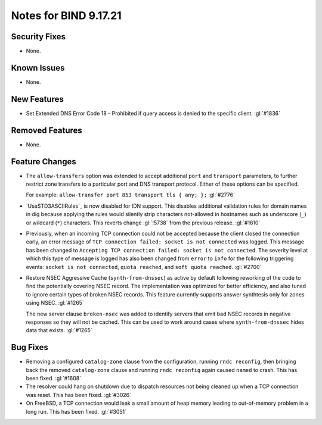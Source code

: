 .. 
   Copyright (C) Internet Systems Consortium, Inc. ("ISC")
   
   This Source Code Form is subject to the terms of the Mozilla Public
   License, v. 2.0. If a copy of the MPL was not distributed with this
   file, you can obtain one at https://mozilla.org/MPL/2.0/.
   
   See the COPYRIGHT file distributed with this work for additional
   information regarding copyright ownership.

Notes for BIND 9.17.21
----------------------

Security Fixes
~~~~~~~~~~~~~~

- None.

Known Issues
~~~~~~~~~~~~

- None.

New Features
~~~~~~~~~~~~

- Set Extended DNS Error Code 18 - Prohibited if query access is denied to the
  specific client. :gl:`#1836`

Removed Features
~~~~~~~~~~~~~~~~

- None.

Feature Changes
~~~~~~~~~~~~~~~

- The ``allow-transfers`` option was extended to accept additional
  ``port`` and ``transport`` parameters, to further restrict zone
  transfers to a particular port and DNS transport protocol. Either of
  these options can be specified.

  For example: ``allow-transfer port 853 transport tls { any; };``
  :gl:`#2776`

- `UseSTD3ASCIIRules`_ is now disabled for IDN support. This disables additional
  validation rules for domain names in dig because applying the rules would
  silently strip characters not-allowed in hostnames such as underscore (``_``)
  or wildcard (``*``) characters.  This reverts change :gl:`!5738` from the
  previous release.  :gl:`#1610`

- Previously, when an incoming TCP connection could not be accepted because the client
  closed the connection early, an error message of ``TCP connection
  failed: socket is not connected`` was logged. This message has been changed
  to ``Accepting TCP connection failed: socket is not connected``. The
  severity level at which this type of message is logged has also
  been changed from ``error`` to ``info`` for the following triggering
  events: ``socket is not connected``, ``quota reached``, and ``soft
  quota reached``. :gl:`#2700`

- Restore NSEC Aggressive Cache (``synth-from-dnssec``) as active by default
  following reworking of the code to find the potentially covering NSEC record.
  The implementation was optimized for better efficiency, and also tuned
  to ignore certain types of broken NSEC records.  This feature currently
  supports answer synthtesis only for zones using NSEC.  :gl:`#1265`

  The new server clause ``broken-nsec`` was added to identify servers
  that emit bad NSEC records in negative responses so they will not be
  cached.  This can be used to work around cases where
  ``synth-from-dnssec`` hides data that exists. :gl:`#1265`

Bug Fixes
~~~~~~~~~

- Removing a configured ``catalog-zone`` clause from the configuration, running
  ``rndc reconfig``, then bringing back the removed ``catalog-zone`` clause and
  running ``rndc reconfig`` again caused ``named`` to crash. This has been fixed.
  :gl:`#1608`

- The resolver could hang on shutdown due to dispatch resources not being
  cleaned up when a TCP connection was reset. This has been fixed. :gl:`#3026`

- On FreeBSD, a TCP connection would leak a small amount of heap memory leading
  to out-of-memory problem in a long run. This has been fixed. :gl:`#3051`
